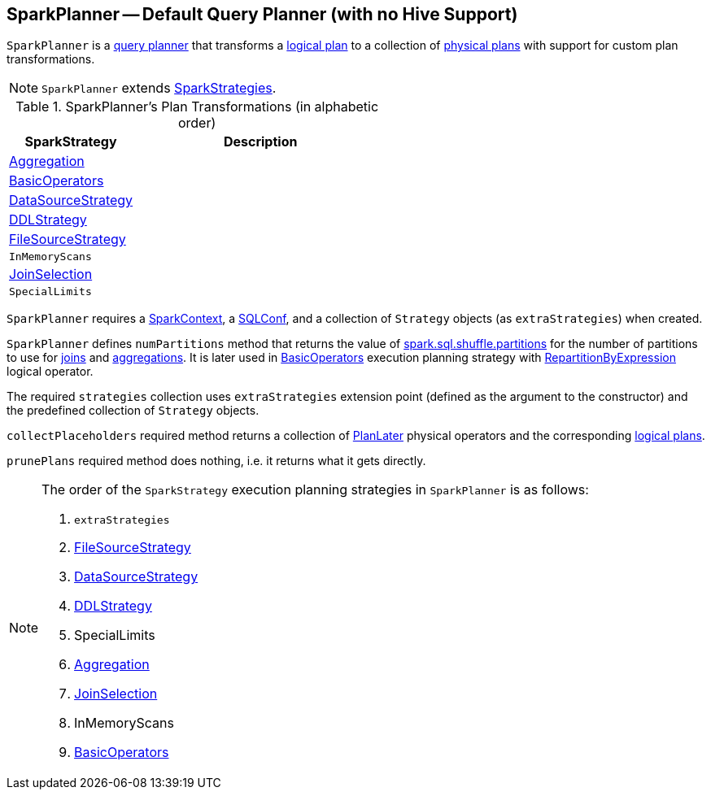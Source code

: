 == [[SparkPlanner]] SparkPlanner -- Default Query Planner (with no Hive Support)

`SparkPlanner` is a link:spark-sql-catalyst-QueryPlanner.adoc[query planner] that transforms a link:spark-sql-LogicalPlan.adoc[logical plan] to a collection of link:spark-sql-SparkPlan.adoc[physical plans] with support for custom plan transformations.

NOTE: `SparkPlanner` extends link:spark-sql-catalyst-QueryPlanner.adoc#SparkStrategies[SparkStrategies].

[[transformations]]
.SparkPlanner's Plan Transformations (in alphabetic order)
[cols="1,2",options="header",width="100%"]
|===
| SparkStrategy
| Description

| link:spark-sql-SparkStrategy-Aggregation.adoc[Aggregation]
|

| link:spark-sql-SparkStrategy-BasicOperators.adoc[BasicOperators]
|

| link:spark-sql-SparkStrategy-DataSourceStrategy.adoc[DataSourceStrategy]
|

| link:spark-sql-SparkStrategy-DDLStrategy.adoc[DDLStrategy]
|

| link:spark-sql-SparkStrategy-FileSourceStrategy.adoc[FileSourceStrategy]
|

| `InMemoryScans`
|

| link:spark-sql-SparkStrategy-JoinSelection.adoc[JoinSelection]
|

| `SpecialLimits`
|
|===

`SparkPlanner` requires a link:spark-sparkcontext.adoc[SparkContext], a link:spark-sql-SQLConf.adoc[SQLConf], and a collection of `Strategy` objects (as `extraStrategies`) when created.

`SparkPlanner` defines `numPartitions` method that returns the value of link:spark-sql-SQLConf.adoc#spark.sql.shuffle.partitions[spark.sql.shuffle.partitions] for the number of partitions to use for link:spark-sql-joins.adoc[joins] and link:spark-sql-basic-aggregation.adoc[aggregations]. It is later used in link:spark-sql-SparkStrategy-BasicOperators.adoc[BasicOperators] execution planning strategy with link:spark-sql-LogicalPlan-Repartition-RepartitionByExpression.adoc[RepartitionByExpression] logical operator.

The required `strategies` collection uses `extraStrategies` extension point (defined as the argument to the constructor) and the predefined collection of `Strategy` objects.

`collectPlaceholders` required method returns a collection of link:spark-sql-SparkStrategy.adoc#PlanLater[PlanLater] physical operators and the corresponding link:spark-sql-LogicalPlan.adoc[logical plans].

`prunePlans` required method does nothing, i.e. it returns what it gets directly.

[NOTE]
====
The order of the `SparkStrategy` execution planning strategies in `SparkPlanner` is as follows:

1. `extraStrategies`
2. link:spark-sql-SparkStrategy-FileSourceStrategy.adoc[FileSourceStrategy]
3. link:spark-sql-SparkStrategy-DataSourceStrategy.adoc[DataSourceStrategy]
4. link:spark-sql-SparkStrategy-DDLStrategy.adoc[DDLStrategy]
5. SpecialLimits
6. link:spark-sql-SparkStrategy-Aggregation.adoc[Aggregation]
7. link:spark-sql-SparkStrategy-JoinSelection.adoc[JoinSelection]
8. InMemoryScans
9. link:spark-sql-SparkStrategy-BasicOperators.adoc[BasicOperators]
====
